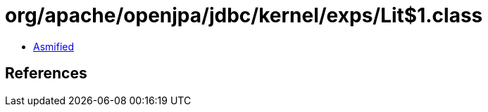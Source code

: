 = org/apache/openjpa/jdbc/kernel/exps/Lit$1.class

 - link:Lit$1-asmified.java[Asmified]

== References

